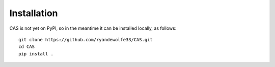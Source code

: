 Installation
============

CAS is not yet on PyPI, so in the meantime it can be
installed locally, as follows::

    git clone https://github.com/ryandewolfe33/CAS.git
    cd CAS
    pip install .
